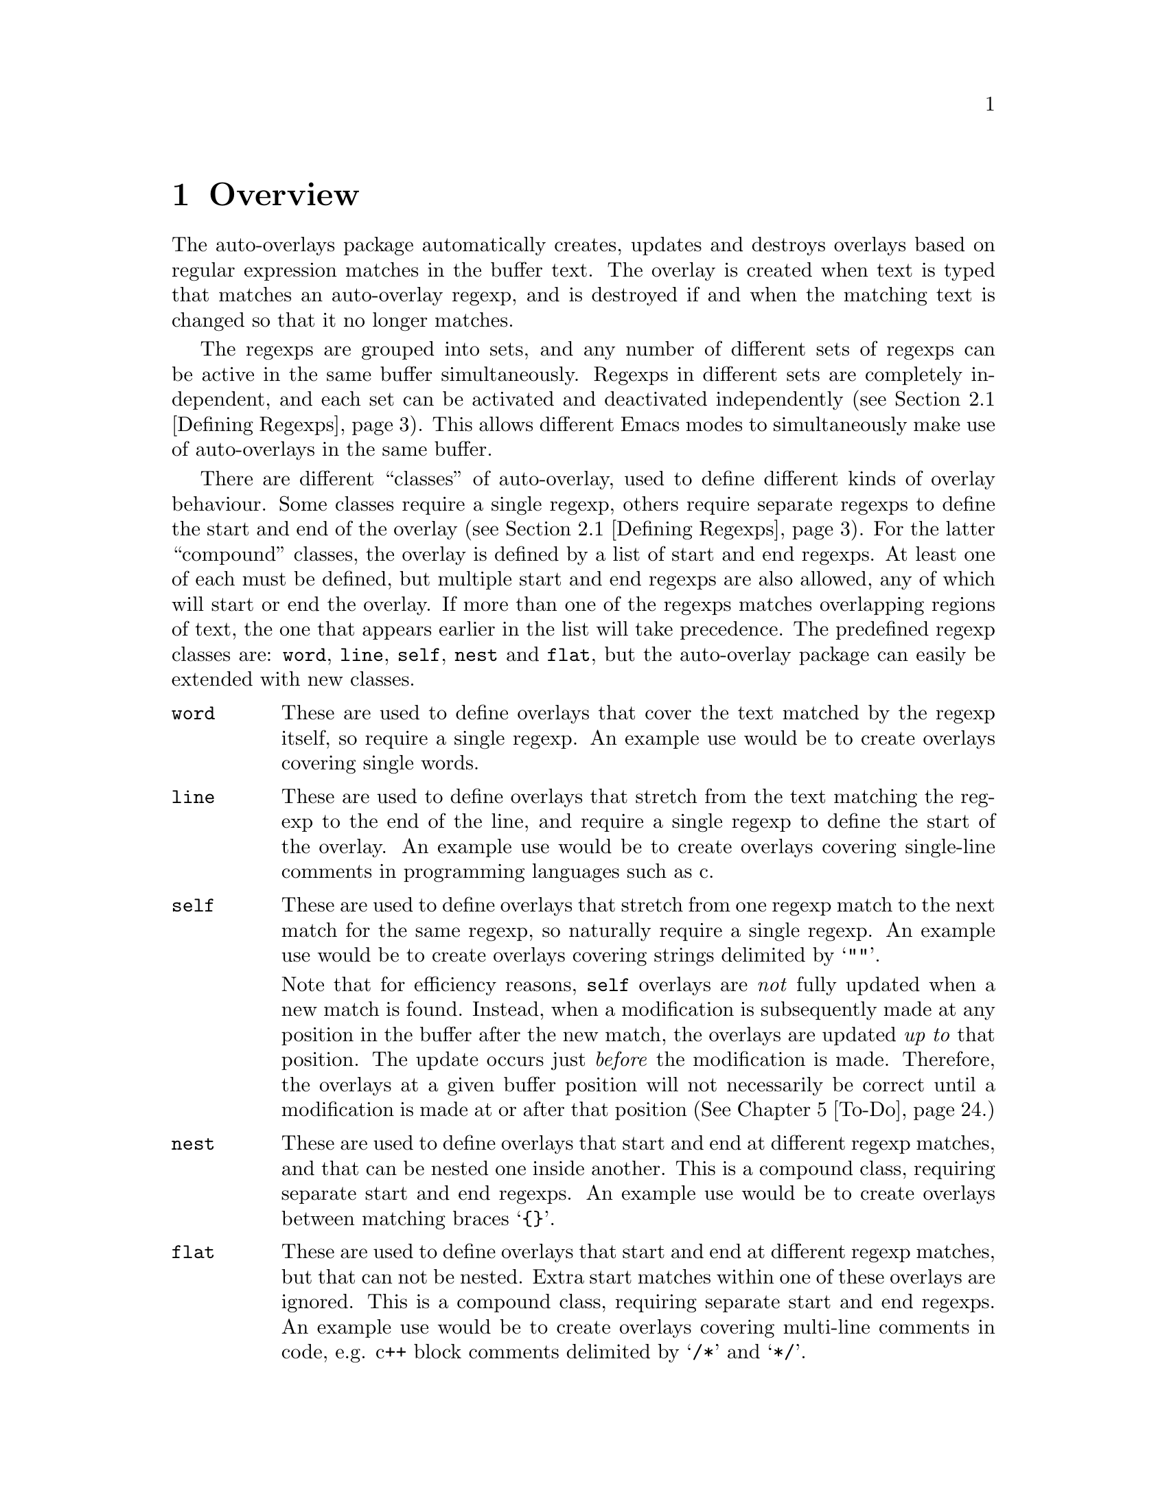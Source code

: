 

@node Overview
@chapter Overview
@cindex Overview
The auto-overlays package automatically creates, updates and destroys
overlays based on regular expression matches in the buffer text. The
overlay is created when text is typed that matches an auto-overlay
regexp, and is destroyed if and when the matching text is changed so
that it no longer matches.

@cindex regexp sets
@cindex sets of regexps
The regexps are grouped into sets, and any number of different sets of
regexps can be active in the same buffer simultaneously. Regexps in
different sets are completely independent, and each set can be activated
and deactivated independently (@pxref{Defining Regexps}). This allows
different Emacs modes to simultaneously make use of auto-overlays in the
same buffer.

@cindex overlay classes
@cindex classes of overlay
@cindex compound overlay classes
@cindex overlay classes, compound
There are different ``classes'' of auto-overlay, used to define
different kinds of overlay behaviour. Some classes require a single
regexp, others require separate regexps to define the start and end of
the overlay (@pxref{Defining Regexps}). For the latter ``compound''
classes, the overlay is defined by a list of start and end regexps. At
least one of each must be defined, but multiple start and end regexps
are also allowed, any of which will start or end the overlay. If more
than one of the regexps matches overlapping regions of text, the one
that appears earlier in the list will take precedence. The predefined
regexp classes are: @code{word}, @code{line}, @code{self}, @code{nest}
and @code{flat}, but the auto-overlay package can easily be extended
with new classes.

@table @code
@item word
@cindex word overlay class
@cindex overlay class, word
@cindex class, word
These are used to define overlays that cover the text matched by the
regexp itself, so require a single regexp. An example use would be to
create overlays covering single words.

@item line
@cindex line overlay class
@cindex overlay class, line
@cindex class, line
These are used to define overlays that stretch from the text matching
the regexp to the end of the line, and require a single regexp to define
the start of the overlay. An example use would be to create overlays
covering single-line comments in programming languages such as c.

@item self
These are used to define overlays that stretch from one regexp match to
the next match for the same regexp, so naturally require a single
regexp. An example use would be to create overlays covering strings
delimited by @samp{""}.

@cindex self overlay class
@cindex overlay class, self
@cindex class, self
Note that for efficiency reasons, @code{self} overlays are @emph{not}
fully updated when a new match is found. Instead, when a modification is
subsequently made at any position in the buffer after the new match, the
overlays are updated @emph{up to} that position. The update occurs just
@emph{before} the modification is made. Therefore, the overlays at a
given buffer position will not necessarily be correct until a
modification is made at or after that position (@xref{To-Do}.)

@item nest
@cindex nest overlay class
@cindex overlay class, nest
@cindex class, nest
These are used to define overlays that start and end at different regexp
matches, and that can be nested one inside another. This is a compound
class, requiring separate start and end regexps. An example use would be
to create overlays between matching braces @samp{@{@}}.

@item flat
@cindex flat overlay class
@cindex overlay class, flat
@cindex class, flat
These are used to define overlays that start and end at different regexp
matches, but that can not be nested. Extra start matches within one of
these overlays are ignored. This is a compound class, requiring separate
start and end regexps. An example use would be to create overlays
covering multi-line comments in code, e.g. c++ block comments delimited
by @samp{/*} and @samp{*/}.
@end table

@cindex delimeter
@cindex regexp groups
@cindex grouping in regexps
By default, the entire text matching a regexp acts as the
``delimeter''. For example, a @code{word} overlay will cover all the
text matching its regexp, and a @code{nest} overlay will start at the
end of the text matching its start regexp. Sometimes it is useful to be
able to have only part of the regexp match act as the delimeter. This
can be done by grouping that part of the regexp (@pxref{Defining
Regexps}). Overlays will then start and end at the text matching the
group, instead of the text matching the entire regexp.

Overlay properties can be defined along with the regexp, and are applied
to any overlays created by a match to that regexp. Certain properties
have implications for auto-overlay behaviour.

@table @code
@item priority
@cindex priority property
@cindex overlay property, priority
This is a standard Emacs overlay property (@pxref{Overlay
Properties,,,elisp, GNU Emacs Lisp Reference Manual}), but it is also
used to determine which regexp takes precedence when more than two or
more regexps defining a compound class overlay match overlapping
text. It is also used to determine which regexp's properties take
precedence for overlays that are defined by start and end matches.

@item exclusive
@cindex exclusive property
@cindex overlay property, exclusive
Normally, different auto-overlay regexps coexist, and act completely
independently of one-another. However, if an auto-overlay has non-nil
@code{exclusive} and @code{priority} properties, regexp matches within
the overlay are ignored if they have lower priority. An example use is
in ignoring matches within comments in code.
@end table
@cindex overlay properties



@node Auto-Overlay Functions
@chapter Auto-Overlay Functions
@cindex functions
@cindex package, loading
@cindex loading the package
@cindex require
@cindex using auto-overlays

To use auto-overlays in an Elisp package, you must load the
overlay classes that you require by including lines of the form
@lisp
(require 'auto-overlay-@var{class})
@end lisp
near the beginning of your package, where @var{class} is the class
name. The standard classes are: @code{word}, @code{line}, @code{self},
@code{nest} and @code{flat} (@pxref{Overview}), though new classes can
easily be added (@pxref{Extending the Auto-Overlays Package}).

Sometimes it is useful for a package to make use of auto-overlays if any
are defined, without necessarily requiring them. To facilitate this, the
relevant functions can be loaded separately from the rest of the
auto-overlays package with the line
@lisp
(require 'auto-overlay-common)
@end lisp
This provides all the functions related to searching for overlays and
retrieving overlay properties, @xref{Searching for Overlays}. Note that
there is no need to include this line if any auto-overlay classes are
@code{require}d.

This section describes the functions that are needed in order to make
use of auto-overlays in an Elisp package. It does @emph{not} describe
functions related to extending the auto-overlays
package. @xref{Extending the Auto-Overlays Package}.

@menu
* Defining Regexps::            
* Starting and Stopping Auto-Overlays::  
* Searching for Overlays::      
@end menu



@node Defining Regexps
@section Defining Regexps
@cindex defining regexps
@cindex regexps, defining
@cindex regexps, loading and unloading
@cindex functions, defining regexps
@cindex functions, loading and unloading regexps

An auto-overlay regexp entry is defined by a list of the form:
@lisp
(@var{class} @var{regexp} &rest @var{properties})
@end lisp
@var{class} is one of the regexp classes described in the previous
section (@pxref{Overview}). @var{regexp} is a regular expression. Any
further elements in the list are cons cells with overlay property names
(symbols) in their cars and the property values in their cdrs.

If only part of the regexp should act as the delimeter
(@pxref{Overview}), @var{regexp} should instead be a cons cell:
@lisp
(@var{regexp} . @var{group})
@end lisp
where @var{regexp} is a regexp that contains at least one group
(@pxref{Regular Expressions,,,elisp, GNU Emacs Lisp Reference Manual}),
and @var{group} is an integer identifying which group should act as the
delimeter.

If the overlay class requires additional groups to be specified, it
@var{regexp} should instead be a list:
@lisp
(@var{regexp} @var{group0} @var{group1} ...)
@end lisp
The first @var{group0} still specifies the part that acts as the
delimeter, as before. If the entire regexp should act as the delimeter,
@var{group0} must still be supplied but should be set to 0 (meaning the
entire regexp). None of the standard classes make use of any additional
groups, but extensions to the auto-overlays package that define new
classes may. @xref{Extending the Auto-Overlays Package}.


The following functions are used to load and unload regexp definitions.
@cindex defining regexps
@cindex regexps, defining
@cindex regexps, loading and unloading
@cindex functions, defining regexps
@cindex functions, loading and unloading regexps

@table @code
@item (auto-overlay-load-regexp @var{entry} @var{set-id} &optional @var{pos} @var{entry-id})
@findex auto-overlay-load-regexp
@cindex defining regexps
@cindex regexps, defining
@cindex regexps, loading
Load an auto-overlay regexp defined by @var{entry}, which should be a
list of the form described above. @var{set-id} is a symbol identifying a
set of auto-overlay regexps. The optional parameter @var{pos} determines
where in the set's regexp list the new regexp is inserted. If it is
@code{nil}, the regexp is added at the end. If it is @code{t}, the
regexp is added at the beginning. If it is an integer, the regexp is
added at that position in the list. Whilst the position in the list has
no effect on overlay behaviour, it does determine the order in which
regexps are checked, so can affect efficiency. The optional
@var{entry-id} is a symbol that can be used to identify the regexp
later.

@cindex compound regexp
@cindex defining compound regexps
@cindex regexps, defining compound
To define a compound overlay, @command{auto-overlay-load-regexp} must
first be called with @var{entry} being a list containing just the
overlay class, e.g. @code{('nest)}, and an @var{entry-id} must be
supplied. @command{auto-overlay-load-compound-regexp} can then be called
to actually load the start and end regexp definitions themselves.


@item (auto-overlay-load-compound-regexp @var{entry} @var{set-id} @var{entry-id} &optional @var{pos} @var{subentry-id})
@findex auto-overlay-load-compound-regexp
@cindex compound regexp
@cindex defining compound regexps
@cindex loading compound regexps
@cindex regexps, defining compound
@cindex regexps, loading compound
Load a start or end regexp into the list defining a compound
regexp. @command{auto-overlay-load-regexp} must first be called as
described above. @var{entry} is the regexp definition, but the first
element of the list should be one of the symbols @code{start} or
@code{end}, rather than the overlay class. @var{set-id} is a symbol
identifying the auto-overlay regexp set as before, and @var{entry-id} is
the symbol that was supplied to the @command{auto-overlay-load-regexp}
call. The optional @var{pos} determines the position of the regexp, as
for @command{auto-overlay-load-regexp}, but this time it is the position
in the list of regexps defining the compound overlay, which can be
significant for overlay behaviour since it determines which regexp takes
precedence when two match the same text. The optional @var{subentry-id}
is a symbol that can be used to identify the regexp later.


@item (auto-overlay-unload-regexp @var{set-id} &optional @var{entry-id} @var{subentry-id})
@findex auto-overlay-unload-regexp
@cindex unloading regexps
@cindex regexps, unloading
Unload one or more regexp definitions. @var{set-id}, @var{entry-id} and
@var{subentry-id} are symbols identifying the regexp to unload, and
correspond to those supplied when loading the regexp using
@command{auto-overlay-load-regexp} and
@command{auto-overlay-load-compound-regexp}. @var{subentry-id} only
needs to be supplied if unloading a start or end regexp from a compound
class, and should be @code{nil} otherwise. Note that if @var{entry-id}
is the symbol identifying a compound class regexp, and @var{subentry-id}
is @emph{not} supplied, the entire list of start and end regexps will be
unloaded. To unload an entire set of regexp definitions, simply specify
@var{set-id} but leave @var{entry-id} and @var{subentry-id} null.


@item (auto-overlay-share-regexp-set @var{set-id} @var{from-buffer} @@optional @var{to-buffer})
@findex auto-overlay-share-regexp-set
@cindex sharing regexp sets
@cindex regexp sets, sharing between buffers
@cindex buffers, sharing regexp sets between
Share the set of regexp definitions identified by the symbol
@var{set-id} in buffer @code{from-buffer} with the buffer
@var{to-buffer}, or the current buffer if @var{to-buffer} is null. The
regexp set becomes common to both buffers, and any changes made to it in
one buffer, such as loading and unloading regexp definitions or starting
and stopping the regexp set, are also reflected in the other buffer. To
unshare the regexp set, simply unload the entire set from the desired
buffer using @command{auto-overlay-unload-regexp}. The regexp set will
remain defined in all the other buffers it was shared with.
@end table



@node Starting and Stopping Auto-Overlays
@section Starting and Stopping Auto-Overlays
@cindex starting and stopping auto-overlays
@cindex regexp sets, starting and stopping
@cindex saving overlays
@cindex loading overlays
@cindex overlays, starting and stopping
@cindex overlays, saving and loading
@cindex functions, starting and stopping overlays
@cindex functions, loading and saving overlays
A set of regexps is not active until it has been ``started'', and can be
deactivated by ``stopping'' it. When a regexp set is activated, the
entire buffer is scanned for regexp matches, and the corresponding
overlays created. Similarly, when a set is deactivated, all the overlays
are deleted. Note that regexp definitions can be loaded and unloaded
whether the regexp set is active or inactive, and that deactivating a
regexp set does @emph{not} delete its regexp definitions.

Since scanning the whole buffer for regexp matches can take some time,
especially for large buffers, auto-overlay data can be saved to an
auxiliary file so that the overlays can be restored more quickly if the
same regexp set is subsequently re-activated. Of course, if the text in
the buffer is modified whilst the regexp set is disabled, or the regexp
definitions differ from those that were active when the overlay data was
saved, the saved data will be out of date. Auto-overlays automatically
checks if the text has been modified and, if it has, ignores the saved
data and re-scans the buffer. However, no check is made to ensure the
regexp definitions used in the buffer and saved data are consistent
(@pxref{To-Do}); the saved data will be used even if the definitions
have changed.

The usual time to save and restore overlay data is when a regexp set is
deactivated or activated. The auxilliary file name is then constructed
automatically from the buffer name and the set-id. However,
auto-overlays can also be saved and restored manually.


@table @code
@item (auto-overlay-start @var{set-id} @@optional @var{buffer} @var{ignore-save-file})
@findex auto-overlay-start
Activate the auto-overlay regexp set identified by the symbol
@var{set-id} in @var{buffer}, or the current buffer if the latter is
@code{nil}. If there is an file called
@file{auto-overlay-}@var{buffer-name}@file{-}@var{set-id} in the current
directory containing up-to-date overlay data, it will be used to restore
the auto-overlays (@var{buffer-name} is the name of the file visited by
the buffer, or the buffer name itself if there is none). Otherwise, the
entire buffer will be scanned for regexp matches. A non-nil
@var{ignore-save-file} will override this, causing the buffer to be
scanned even if the file exists.


@item (auto-overlay-stop @var{set-id} @@optional @var{buffer} @var{save})
@findex auto-overlay-stop
Deactivate the auto-overlay regexp set identified by the symbol
@var{set-id} in @var{buffer}, or the current buffer if the latter is
@code{nil}. All corresponding overlays will be deleted, but the regexp
definitions are preserved and can be reactivated later. If @var{save} is
non-nil, overlay data will be saved in an auxilliary file called
@file{auto-overlay-}@var{buffer-name}@file{-}@var{set-id} to speed up
subsequent reactivation of the regexp set in the same buffer
(@var{buffer-name} is the name of the file visited by the buffer, or the
buffer name itself if there is none).


@item (auto-overlay-save-overlays @var{set-id} @@optional @var{buffer} @var{file})
@findex auto-overlay-save-overlays
Save auto-overlay data for the regexp set identified by the symbol
@var{set-id} in @var{buffer}, or the current buffer if @code{nil}, to an
auxilliary file called @var{file}. If @var{file} is nil, the overlay
data are saved to a file called
@file{auto-overlay-}@var{buffer-name}@file{-}@var{set-id} in the current
directory (@var{buffer-name} is the name of the file visited by the
buffer, or the buffer name itself if there is none). Note that this is
the only name that will be recognized by @command{auto-overlay-start}.


@item (auto-overlay-load-overlays @var{set-id} @@optional @var{buffer} @var{file})
@findex auto-overlay-load-overlays
Load auto-overlay data for the regexp set identified by the symbol
@var{set-id} into @var{buffer}, or the current buffer if @code{nil},
from an auxilliary file called @var{file}. If @var{file} is nil, it
attempts to load the overlay data from a file called
@file{auto-overlay-}@var{buffer-name}@file{-}@var{set-id} in the current
directory (@var{buffer-name} is the name of the file visited by the
buffer, or the buffer name itself if there is none). Returns @code{t} is
the overlays were successfully loaded, @code{nil} otherwise.
@end table



@node Searching for Overlays
@section Searching for Overlays
@cindex searching for overlays
@cindex finding overlays
@cindex functions, searching for overlays
@cindex overlays, finding
@cindex overlay properties
Auto-overlays are just normal Emacs overlays, so any of the standard
Emacs functions can be used to search for overlays and retrieve overlay
properties. The auto-overlays package provides some additional
functions.

@table @code
@item (auto-overlays-at-point @@optional @var{point} @var{prop-test} @var{inactive})
@findex auto-overlays-at-point
Return a list of overlays overlapping @var{point}, or the point if
@var{point} is null. The list includes @emph{all} overlays, not just
auto-overlays (but see below). The list can be filtered to only return
overlays with properties matching criteria specified by
@var{prop-test}. This should be a list defining a property test, with
one of the following forms (or a list of such lists, if more than one
property test is required):
@lisp
(@var{function} @var{property})
(@var{function} @var{property} @var{value})
(@var{function} (@var{property1} @var{property2} ...) (@var{value1} @var{value2} ...))
@end lisp
where @var{function} is a function, @var{property} is an overlay
property name (a symbol), and @var{value} can be any value or lisp
expression. For each overlay, first the values corresponding to the
@var{property} names are retrieved from the overlay and any @var{value}s
that are lisp expressions are evaluated. Then @var{function} is called
with the property values followed by the other values as its
arguments. The test is satisfied if the result is non-nil, otherwise it
fails. Tests are evaluated in order, but only up to the first
failure. Only overlays that satisfy all property tests are returned.

All auto-overlays are given a non-nil @code{auto-overlay} property, so
to restrict the list to auto-overlays, @var{prop-test} should include
the following property test:
@lisp
('identity 'auto-overlay)
@end lisp
For efficiency reasons, the auto-overlays package sometimes leaves
overlays hanging around in the buffer even when they should have been
deleted. These are marked with a non-nil @code{inactive} property. By
default, @command{auto-overlays-at-point} ignores these. A non-nil
@var{inactive} will override this, causing inactive overlays to be
included in the returned list (assuming they pass all property tests).


@item (auto-overlays-in @var{start} @var{end} @@optional @var{prop-test} @var{within} @var{inactive})
@findex auto-overlays-in
Return a list of overlays overlapping the region between @var{start} and
@var{end}. The @var{prop-test} and @var{inactive} arguments have the
same behaviour as in @command{auto-overlays-at-point}, above. If
@var{within} is non-nil, only overlays that are entirely within the
region from @var{start} to @var{end} will be returned, not overlays that
extend outside that region.


@item (auto-overlay-highest-priority-at-point @@optional @var{point} @var{prop-test})
@findex auto-overlay-highest-priority-at-point
@cindex overlays, priority
@cindex highest priority overlay
Return the highest priority overlay at @var{point} (or the point, of
@var{point} is null). The @var{prop-test} argument has the same
behaviour as in @command{auto-overlays-at-point}, above. An overlay's
priority is determined by the value of its @code{priority} property
(@pxref{Overlay Properties,,,elisp, GNU Emacs Lisp Reference
Manual}). If two overlays have the same priority, the innermost one
takes precedence (i.e. the one that begins later in the buffer, or if
they begin at the same point the one that ends earlier; if two overlays
have the same priority and extend over the same region, there is no way
to predict which will be returned).

@item (auto-overlay-local-binding @var{symbol} @@optional @var{point})
@findex auto-overlay-local-binding
@cindex overlays, local-binding
@cindex overlay-local binding
@cindex local-binding
Return the ``overlay-local'' binding of @var{symbol} at @var{point} (or
the point if @var{point} is null), or the current local binding if there
is no overlay binding. An ``overlay-local'' binding for @var{symbol} is
the value of the overlay property called @var{symbol}. If more than one
overlay at @var{point} has a non-nil @var{symbol} property, the value
from the highest priority overlay is returned (see
@command{auto-overlay-highest-priority-at-point}, above, for an
explanation of ``highest priority'').
@end table




@node Worked Example
@chapter Worked Example
@cindex worked example
@cindex example
@cindex LaTeX
The interaction of all the different regexp definitions, overlay
properties and auto-overlay classes provided by the auto-overlay package
can be a little confusing. This section will go through an example of
how the auto-overlay regexps could be defined to create overlays for a
subset of La@TeX{}, which is complex enough to demonstrate most of the
features.

La@TeX{} is a markup language, so a La@TeX{} document combines markup
commands with normal text. Commands start with @samp{\}, and end at the
first non-word-constituent character. We want to highlight all La@TeX{}
commands in blue. Two commands that will particularly interest us are
@samp{\begin} and @samp{\end}, which begin and end a La@TeX{}
environment. The environment name is enclosed in braces:
@samp{\begin@{@var{environment-name}@}}, and we want it to be
highlighted in pink. La@TeX{} provides many environments, used to create
lists, tables, titles, etc. We will take the example of an
@samp{equation} environment, used to typeset mathematical
equations. Thus equations are enclosed by @samp{\begin@{equation@}} and
@samp{\end@{equation@}}, and we would like to highlight these equations
in yellow. Another example we will use is the @samp{$} delimiter. Pairs
of @samp{$}s delimit mathematical expressions that appear in the middle
of a paragraph of normal text (whereas @samp{equation} environments
appear on their own, slightly separated from surrounding text). Again,
we want to highlight these mathematical expressions, this time in
green. The final piece of La@TeX{} markup we will need to consider is
the @samp{%} character, which creates a comment that lasts till the end
of the line (i.e. text after the @samp{%} is ignored by the La@TeX{}
processor up to the end of the line).


@cindex word overlay class example
@cindex example, word class
@cindex overlay class, word example
@cindex class, word example
La@TeX{} commands are a good example of when to use @code{word} regular
expressions (@pxref{Overview}). The appropriate regexp definition is
loaded by

@lisp
(auto-o-load-regexp
 '(word "\\\\[[:alpha:]]*?\\([^[:alpha:]]\\|$\\)"
        (face . (background-color . "blue")))
 'latex)
@end lisp

@noindent
We have called the regexp set @code{latex}. The @code{face} property is
a standard Emacs overlay property that sets font properties within the
overlay. @xref{Overlay Properties,,,elisp, GNU Emacs Lisp Reference
Manual}. @code{"\\\\"} is the string defining the regexp that matches a
@emph{single} @samp{\}. (Note that the @samp{\} character has a special
meaning in regular expressions, so to include a literal one it must be
escaped: @samp{\\}. However, @samp{\} also has a special meaning in lisp
strings, so both @samp{\} characters must be escaped there too, giving
@code{\\\\}.) @code{[[:alpha:]]*?} matches a sequence of zero or more
letter characters. The @code{?} ensures that it matches the
@emph{shortest} sequence of letters consistent with matching the regexp,
since we want the region to end at the first non-letter character,
matched by @code{[^[:alpha:]]}. The @code{\|} defines an alternative, to
allow the La@TeX{} command to be terminated either by a non-letter
character or by the end of the line (@code{$}). @xref{Regular
Expressions,,,elisp, GNU Emacs Lisp Reference Manual}, for more details
on Emacs regular expressions.

However, there's a small problem. We only want the blue background to
cover the characters making up a La@TeX{} command. But as we've defined
things so far, it will cover all the text matched by the regexp, which
includes the leading @samp{\} and the trailing non-letter character. To
rectify this, we need to group the part of the regexp that matches the
command (i.e. by surround it with @samp{\(} and @samp{\)}), and put the
regexp inside a cons cell containing the regexp in its @code{car} and a
number indicating which subgroup to use in its @code{cdr}:

@lisp
(auto-overlay-load-regexp
 '(word ("\\\\[[:alpha:]]*?\\([^[:alpha:]]\\|$\\)" . 1)
        (face . (background-color . "blue")))
 'latex)
@end lisp


@cindex self overlay class example
@cindex overlay class, self example
@cindex example, self class
@cindex class, self example
The @samp{$} delimiter is an obvious example of when to use a
@code{self} regexp (@pxref{Overview}). We can update our example to
include this (note that @samp{$} also has a special meaning in regular
expressions, so it must be escaped with @samp{\} which itself must be
escaped in lisp strings):

@lisp
(auto-overlay-load-regexp
 '(word ("\\\\[[:alpha:]]*?\\([^[:alpha:]]\\|$\\)" . 1)
        (face . (background-color . "blue")))
 'latex)

(auto-overlay-load-regexp
 '(self "\\$" (face . (background-color . "green")))
 'latex)
@end lisp

@noindent
This won't quite work though. La@TeX{} maths commands also start with a
@samp{\} character, which will match the @code{word} regexp. For the
sake of example we want the entire equation highlighted in green,
without highlighting any La@TeX{} maths commands it contains in
blue. Since the @code{word} overlay will be within the @code{self}
overlay, the blue highlighting will take precedence. We can change this
by giving the @code{self} overlay a higher priority (any priority is
higher than a non-existent one; we use 3 here for later
convenience). For efficiency reasons, it's a good idea to put higher
priority regexp definitions before lower priority ones, so we get:

@lisp
(auto-overlay-load-regexp
 '(self "\\$" (priority . 3) (face . (background-color . "green")))
 'latex)

(auto-overlay-load-regexp
 '(word ("\\\\[[:alpha:]]*?\\([^[:alpha:]]\\|$\\)" . 1)
        (face . (background-color . "blue")))
 'latex)
@end lisp


@cindex nest overlay class example
@cindex overlay class, nest example
@cindex example, nest class
@cindex class, nest example
The @samp{\begin@{equation@}} and @samp{\end@{equation@}} commands also
enclose maths regions, which we would like to highlight in yellow. Since
the opening and closing delimiters are different in this case, we must
use @code{nest} overlays (@pxref{Overview}). Our example now looks like:

@lisp
(auto-overlay-load-regexp
 '(self "\\$" (priority . 3) (face . (background-color . "green")))
 'latex)

(auto-overlay-load-regexp '(nest) 'latex 'equation)
(auto-overlay-load-compound-regexp
 '(start "\\begin@{equation@}"  (priority . 1)
         (face . (background-color . "yellow")))
 'latex 'equation)
(auto-overlay-load-compound-regexp
 '(end "\\end@{equation@}" (priority . 1)
       (face . (background-color . "yellow")))
 'latex 'equation)

(auto-overlay-load-regexp
 '(word ("\\\\[[:alpha:]]*?\\([^[:alpha:]]\\|$\\)" . 1)
        (face . (background-color . "blue")))
 'latex)
@end lisp

@noindent
Notice how we've used @code{start} and @code{end} regexps to define the
compound regexp. Once again, we have had to escape the @samp{\}
characters, and increase the priority of the new regexp definition to
avoid any La@TeX{} commands within the maths region being highlighted in
blue.


@cindex line overlay class example
@cindex overlay class, line example
@cindex example, line class
@cindex class, line example
La@TeX{} comments start with @samp{%} and last till the end of the line:
a perfect demonstration of a @code{line} regexp. Here's a first attempt:

@lisp
(auto-overlay-load-regexp
 '(self "\\$" (priority . 3) (face . (background-color . "green")))
 'latex)

(auto-overlay-load-regexp '(nest) 'latex 'equation)
(auto-overlay-load-compound-regexp
 '(start "\\begin@{equation@}"  (priority . 1)
         (face . (background-color . "yellow")))
 'latex 'equation)
(auto-overlay-load-compound-regexp
 '(end "\\end@{equation@}" (priority . 1)
       (face . (background-color . "yellow")))
 'latex 'equation)

(auto-overlay-load-regexp
 '(word ("\\\\[[:alpha:]]*?\\([^[:alpha:]]\\|$\\)" . 1)
        (face . (background-color . "blue")))
 'latex)

(auto-overlay-load-regexp
 `(line "%" (priority . 4) (exclusive . t)
        (face . (background-color
                 . ,(face-attribute 'default :background)))
 'latex)
@end lisp
@noindent
We use the standard Emacs @command{face-attribute} function to retrieve
the default background colour, which is evaluated before the regexp
definition is loaded. (This will of course go wrong if the default
background colour is subsequently changed, but it's sufficient for this
example). Let's think about this a bit. We probably don't want anything
within a comment to be highlighted at all, even if it matches one of the
other regexps. In fact, creating overlays for @samp{\begin} and
@samp{\end} commands which are within a comment could cause havoc! If
they don't occur in pairs within the commented region, they will
erroneously pair up with ones outside the comment. We need comments to
take precedence over everything else, and we need them to block other
regexp matches:

@lisp
(auto-overlay-load-regexp
 `(line "%" (priority . 4) (exclusive . t)
        (face . (background-color
                 . ,(face-attribute 'default :background)))
 'latex)

(auto-overlay-load-regexp
 '(self "\\$" (priority . 3) (face . (background-color . "green")))
 'latex)

(auto-overlay-load-regexp '(nest) 'latex 'equation)
(auto-overlay-load-compound-regexp
 '(start "\\begin@{equation@}"  (priority . 1)
         (face . (background-color . "yellow")))
 'latex 'equation)
(auto-overlay-load-compound-regexp
 '(end "\\end@{equation@}" (priority . 1)
       (face . (background-color . "yellow")))
 'latex 'equation)

(auto-overlay-load-regexp
 '(word ("\\\\[[:alpha:]]*?\\([^[:alpha:]]\\|$\\)" . 1)
        (face . (background-color . "blue")))
 'latex)
@end lisp


@cindex nest overlay class example
@cindex overlay class, nest example
@cindex example, nest class
@cindex class, nest example
We're well on our way to creating a useful setup, at least for the
La@TeX{} commands we're considering in this example. There is one last
type of overlay to create, but it is the most complicated. We want
environment names to be highlighted in pink, i.e. the region between
@samp{\begin@{} and @samp{@}}. A first attempt at this might result in:

@lisp
(auto-overlay-load-regexp
 `(line "%" (priority . 4) (exclusive . t)
        (face . (background-color
                 . ,(face-attribute 'default :background)))
 'latex)

(auto-overlay-load-regexp
 '(self "\\$" (priority . 3) (face . (background-color . "green")))
 'latex)

(auto-overlay-load-regexp '(nest) 'latex 'environment)
(auto-overlay-load-compound-regexp
 '(start "\\begin@{" (priority . 2)
         (face . (background-color . "pink")))
 'latex 'environment)
(auto-overlay-load-compound-regexp
 '(end "@}" (priority . 2)
       (face . (background-color . "pink")))
 'latex 'environment)

(auto-overlay-load-regexp '(nest) 'latex 'equation)
(auto-overlay-load-compound-regexp
 '(start "\\begin@{equation@}"  (priority . 1)
         (face . (background-color . "yellow")))
 'latex 'equation)
(auto-overlay-load-compound-regexp
 '(end "\\end@{equation@}" (priority . 1)
       (face . (background-color . "yellow")))
 'latex 'equation)

(auto-overlay-load-regexp
 '(word ("\\\\[[:alpha:]]*?\\([^[:alpha:]]\\|$\\)" . 1)
        (face . (background-color . "blue")))
 'latex)
@end lisp

@noindent
However, we'll hit a problem with this. The @samp{@}} character also
closes the @samp{\end@{} command. Since we haven't told auto-overlays
about @samp{\end@{}, every @samp{@}} that should close an @samp{\end@{}
command will instead be interpreted as the end of a @samp{\start@{}
command, probably resulting in lots of unmatched @samp{@}} characters,
creating pink splodges everywhere! Clearly, since we also want
environment names between @samp{\end@{} and @samp{@}} to be pink, we
need something more along the lines of:

@lisp
(auto-overlay-load-regexp
 `(line "%" (priority . 4) (exclusive . t)
        (face . (background-color
                 . ,(face-attribute 'default :background)))
 'latex)

(auto-overlay-load-regexp
 '(self "\\$" (priority . 3) (face . (background-color . "green")))
 'latex)

(auto-overlay-load-regexp '(nest) 'latex 'environment)
(auto-overlay-load-compound-regexp
 '(start "\\begin@{" (priority . 2)
         (face . (background-color . "pink")))
 'latex 'environment)
(auto-overlay-load-compound-regexp
 '(start "\\end@{" (priority . 2)
       (face . (background-color . "pink")))
 'latex 'environment)
(auto-overlay-load-compound-regexp
 '(end "@}" (priority . 2)
       (face . (background-color . "pink")))
 'latex 'environment)

(auto-overlay-load-regexp '(nest) 'latex 'equation)
(auto-overlay-load-compound-regexp
 '(start "\\begin@{equation@}"  (priority . 1)
         (face . (background-color . "yellow")))
 'latex 'equation)
(auto-overlay-load-compound-regexp
 '(end "\\end@{equation@}" (priority . 1)
       (face . (background-color . "yellow")))
 'latex 'equation)

(auto-overlay-load-regexp
 '(word ("\\\\[[:alpha:]]*?\\([^[:alpha:]]\\|$\\)" . 1)
        (face . (background-color . "blue")))
 'latex)
@end lisp

@noindent
We still haven't solved the problem though. The @samp{@}} character
doesn't only close @samp{\begin@{} and @samp{\end@{} commands in
La@TeX{}. @emph{All} arguments to La@TeX{} commands are surrounded by
@samp{@{} and @samp{@}}. We could add all the commands that take
arguments, but we don't really want to bother about any other commands
(at least in this example). All we want to do is prevent predictive mode
incorrectly pairing the @samp{@}} characters used for other
commands. Instead, we can just add @samp{@{} to the list:

@lisp
(auto-overlay-load-regexp
 `(line "%" (priority . 4) (exclusive . t)
        (face . (background-color
                 . ,(face-attribute 'default :background)))
 'latex)

(auto-overlay-load-regexp
 '(self "\\$" (priority . 3) (face . (background-color . "green")))
 'latex)

(auto-overlay-load-regexp '(nest) 'latex 'environment)
(auto-overlay-load-compound-regexp
 '(start "@{" (priority . 2))
 'latex 'environment)
(auto-overlay-load-compound-regexp
 '(start "\\begin@{" (priority . 2)
         (face . (background-color . "pink")))
 'latex 'environment)
(auto-overlay-load-compound-regexp
 '(start "\\end@{" (priority . 2)
       (face . (background-color . "pink")))
 'latex 'environment)
(auto-overlay-load-compound-regexp
 '(end "@}" (priority . 2))
 'latex 'environment)

(auto-overlay-load-regexp '(nest) 'latex 'equation)
(auto-overlay-load-compound-regexp
 '(start "\\begin@{equation@}"  (priority . 1)
         (face . (background-color . "yellow")))
 'latex 'equation)
(auto-overlay-load-compound-regexp
 '(end "\\end@{equation@}" (priority . 1)
       (face . (background-color . "yellow")))
 'latex 'equation)

(auto-overlay-load-regexp
 '(word ("\\\\[[:alpha:]]*?\\([^[:alpha:]]\\|$\\)" . 1)
        (face . (background-color . "blue")))
 'latex)
@end lisp

@noindent
Notice how the @code{@{} and @code{@}} regexps do not define a
background colour (or indeed any other properties), so that any overlays
they create will have no effect other than making sure all @samp{@{} and
@samp{@}} characters are correctly paired.

We've made one mistake though: by putting the @code{@{} regexp at the
beginning of the compound regexp list, it will take priority over any
other regexp in the list that could match the same text. And since
@code{@{} will match whenever @code{\begin@{} or @code{\end@{} matches,
environments will never be highlighted! The @code{@{} regexp must come
@emph{after} the @code{\begin@{} and @code{\end@{} regexps, to ensure it
is only used if neither of them match (it doesn't matter whether it
appears before or after the @code{@{} regexp, since the latter will
never match the same text and neither set dictionaries). We can fix this
either by passing a @var{pos} argument to
@command{auto-overlay-load-compound-regexp} (@pxref{Defining Regexps}),
or more simply, since regexps are entered at the end of the compound
regep list by default, by moving the line defining the @code{@{} regexp
after the @code{\start@{} and @code{\end@{} regexps:

@lisp
(auto-overlay-load-regexp
 `(line "%" (priority . 4) (exclusive . t)
        (face . (background-color
                 . ,(face-attribute 'default :background)))
 'latex)

(auto-overlay-load-regexp
 '(self "\\$" (priority . 3) (face . (background-color . "green")))
 'latex)

(auto-overlay-load-regexp '(nest) 'latex 'environment)
(auto-overlay-load-compound-regexp
 '(start "\\begin@{" (priority . 2)
         (face . (background-color . "pink")))
 'latex 'environment)
(auto-overlay-load-compound-regexp
 '(start "\\end@{" (priority . 2)
       (face . (background-color . "pink")))
 'latex 'environment)
(auto-overlay-load-compound-regexp
 '(start "@{" (priority . 2))
 'latex 'environment)
(auto-overlay-load-compound-regexp
 '(end "@}" (priority . 2))
 'latex 'environment)

(auto-overlay-load-regexp '(nest) 'latex 'equation)
(auto-overlay-load-compound-regexp
 '(start "\\begin@{equation@}"  (priority . 1)
         (face . (background-color . "yellow")))
 'latex 'equation)
(auto-overlay-load-compound-regexp
 '(end "\\end@{equation@}" (priority . 1)
       (face . (background-color . "yellow")))
 'latex 'equation)

(auto-overlay-load-regexp
 '(word ("\\\\[[:alpha:]]*?\\([^[:alpha:]]\\|$\\)" . 1)
        (face . (background-color . "blue")))
 'latex)
@end lisp

There is one last issue. A literal @samp{@{} or @samp{@}} character can
be included in a La@TeX{} document by escaping it with @samp{\}:
@samp{\@{} and @samp{\@}}. In this situation, the characters do not
match anything and should not be treated as delimiters. We can modify
the @code{@{} and @code{@}} regexps to exclude these cases:

@lisp
(auto-overlay-load-regexp
 `(line "%" (priority . 4) (exclusive . t)
        (face . (background-color
                 . ,(face-attribute 'default :background)))
 'latex)

(auto-overlay-load-regexp
 '(self "\\$" (priority . 3) (face . (background-color . "green")))
 'latex)

(auto-overlay-load-regexp '(nest) 'latex 'environment)
(auto-overlay-load-compound-regexp
 '(start "\\begin@{" (priority . 2)
         (face . (background-color . "pink")))
 'latex 'environment)
(auto-overlay-load-compound-regexp
 '(start "\\end@{" (priority . 2)
       (face . (background-color . "pink")))
 'latex 'environment)
(auto-overlay-load-compound-regexp
 '(start "\\([^\\]\\|^\\)@{" (priority . 2))
 'latex 'environment)
(auto-overlay-load-compound-regexp
 '(end "\\([^\\]\\|^\\)@}" (priority . 2))
 'latex 'environment)

(auto-overlay-load-regexp '(nest) 'latex 'equation)
(auto-overlay-load-compound-regexp
 '(start "\\begin@{equation@}"  (priority . 1)
         (face . (background-color . "yellow")))
 'latex 'equation)
(auto-overlay-load-compound-regexp
 '(end "\\end@{equation@}" (priority . 1)
       (face . (background-color . "yellow")))
 'latex 'equation)

(auto-overlay-load-regexp
 '(word ("\\\\[[:alpha:]]*?\\([^[:alpha:]]\\|$\\)" . 1)
        (face . (background-color . "blue")))
 'latex)
@end lisp

@noindent
The new, complicated-looking regexps will only match @samp{@{} and
@samp{@}} characters if they are @emph{not} preceded by a @samp{\}
character (@pxref{Regular Expressions,,,elisp,GNU Emacs Lisp Reference
Manual}). Note that the character alternative @code{[^\]\|^} can match
any character that isn't a @samp{\} @emph{or} the start of a line. This
is required because macthes to auto-overlay regexps are not allowed to
span more than one line. If @samp{@{} or @samp{@}} appear at the
beginning of a line, there will be no character in front (the newline
character doesn't count, since it isn't on the same line), so the
@code{[^\]} will not match.

However, when it does match, the @code{@}} regexp will now match an
additional character before the @code{@}}, causing the overlay to end
one character early. (The @code{@{} regexp will also match one
additional character before the @code{@{}, but since the beginning of
the overlay starts from the @emph{end} of the @code{start} delimiter,
this poses no problem.) We need to group the part of the regexp that
should define the delimiter, i.e. the @code{@}}, by surrounding it with
@code{\(} and @code{\)}, and put the regexp in the @code{car} of a cons
cell whose @code{cdr} specifies the new subgroup (i.e. the 2nd subgroup,
since the regexp already included a group for other reasons). Our final
version looks like this:

@lisp
(auto-overlay-load-regexp
 `(line "%" (priority . 4) (exclusive . t)
        (face . (background-color
                 . ,(face-attribute 'default :background)))
 'latex)

(auto-overlay-load-regexp
 '(self "\\$" (priority . 3) (face . (background-color . "green")))
 'latex)

(auto-overlay-load-regexp '(nest) 'latex 'environment)
(auto-overlay-load-compound-regexp
 '(start "\\begin@{" (priority . 2)
         (face . (background-color . "pink")))
 'latex 'environment)
(auto-overlay-load-compound-regexp
 '(start "\\end@{" (priority . 2)
       (face . (background-color . "pink")))
 'latex 'environment)
(auto-overlay-load-compound-regexp
 '(start "\\([^\\]\\|^\\)@{" (priority . 2))
 'latex 'environment)
(auto-overlay-load-compound-regexp
 '(end ("\\([^\\]\\|^\\)\\(@}\\)" . 2) (priority . 2))
 'latex 'environment)

(auto-overlay-load-regexp '(nest) 'latex 'equation)
(auto-overlay-load-compound-regexp
 '(start "\\begin@{equation@}"  (priority . 1)
         (face . (background-color . "yellow")))
 'latex 'equation)
(auto-overlay-load-compound-regexp
 '(end "\\end@{equation@}" (priority . 1)
       (face . (background-color . "yellow")))
 'latex 'equation)

(auto-overlay-load-regexp
 '(word ("\\\\[[:alpha:]]*?\\([^[:alpha:]]\\|$\\)" . 1)
        (face . (background-color . "blue")))
 'latex)
@end lisp


With these regexp definitions, La@TeX{} commands will automatically be
highlighted in blue, equation environments in yellow, inline maths
commands in green, and environment names in pink. La@TeX{} markup within
comments will be ignored. And @samp{@{} and @samp{@}} characters from
other commands will be correctly taken into account. All this is done in
``real-time''; it doesn't wait until Emacs is idle to update the
overlays. Not bad for a bundle of regexps!

Of course, this could all be done more easily using Emacs' built-in
syntax highlighting features, but the highlighting was only an example
to show the location of the overlays. The main point is that the
overlays are automatically created and kept up to date, and can be given
any properties you like and used for whatever purpose is required by
your Elisp package.




@node Extending the Auto-Overlays Package
@chapter Extending the Auto-Overlays Package
@cindex extending the auto-overlays package
@cindex adding new overlay classes
@cindex package, extending
@cindex classes, adding new
The auto-overlay package can easily be extended by adding new overlay
classes@footnote{Or rather, it is easy to integrate new overlay classes
into the package. Whether writing a new overlay class is easy or not
depends on what you're trying to do, and how good your coding skills are
;-)}. The next sections document the functions and interfaces provided
by the auto-overlays package for this purpose.

Often, a new class is a minor modification of one of the standard
classes. For example, it may work exactly like one of the standard
classes, but in addition call some function whenever an overlay is
created or destroyed. In this case, it is far better to build the new
class on top of the existing class, using functions from the
class-specific Elisp files, rather than starting from
scratch. @xref{Standard Parse and Suicide Functions}.


@menu
* Auto-Overlays in Depth::      
* Integrating New Overlay Classes::  
* Functions for Writing New Overlay Classes::  
* Auto-Overlay Hooks::          
* Auto-Overlay Modification Pseudo-Hooks::  
@end menu

@node Auto-Overlays in Depth
@section Auto-Overlays in Depth
@cindex auto-overlays in depth
@cindex package, in depth
In order to write new classes, a deeper understanding is required of how
the auto-overlay package works. In fact, two kinds of overlays are
automatically created, updated and destroyed when auto-overlays are
active: the auto-overlays themselves, and ``match'' overlays, used to
mark text that matches an auto-overlay regexp.

For overlay classes that only require one regexp to fully define an
overlay (the @code{word} and @code{line} classes are the only standard
class like this@footnote{Although the @code{self} class only requires
one regexp definition, the auto-overlays themselves require two matches
to that regexp to set the start and end of the overlay.}), the
auto-overlays are always matched with the corresponding match
overlay. For classes that require two regexp matches to define the start
and end of an overlay (all other standard classes), each edge of an
auto-overlay can be matched with the match overlay that defines where
the edge is located. There will always be at least one matched edge,
since an auto-overlay is only created when a regexp match is found, but
it is possible for the second edge to not yet be matched (for many
classes, the unmatched edge will be located at the beginning or end of
the buffer).

If a match overlay is matched with the start of an auto-overlay, the
match overlay is stored in the auto-overlay's @code{start} property. The
match overlay is also stored in the @code{start} property for
auto-overlays that only require a single match. If a match overlay is
matched with the end of an auto-overlay, the match overlay is stored in
the auto-overlay's @code{end} property. Conversely, the auto-overlay is
always stored in the match overlay's @code{parent} property@footnote{The
terminology is admittedly very poor, and is a relic of a previous
incarnation of the auto-overlays package, when it made more sense.}.

Whenever a buffer is modified, the lines containing the modifications
are searched for new regexp matches. If one is found, a new match
overlay is created covering the matching text, and then passed as an
argument to the appropriate ``parse'' function@footnote{More bad
terminology.} for its class. This deals with creating or updating the
appropriate auto-overlays. If the text within a match overlay is
modified, the match overlay checks whether the text it covers still
matches the regexp. If it no longer matches, the match overlay is passed
as an argument to the appropriate ``suicide'' function for its class,
which deals with updating or deleting its parent auto-overlay (and
possible other auto-overlays too).

To summarise, the core of the auto-overlays package deals with searching
for regexp matches, and creating or deleting the corresponding match
overlays. It then hands over the task of creating, updating or deleting
the auto-overlays themselves to class-specific functions, which
implement the correct behaviour for that class.



@node Integrating New Overlay Classes
@section Integrating New Overlay Classes
@cindex integrating new overlay classes
@cindex overlay classes, integrating new
@cindex classes, integrating new
@cindex extending, integrating new overlay classes
To add a new overlay class, all that is required is to write new
``parse'' and ``suicide'' functions, and inform the auto-overlays
package of their existence. A ``match'' function can also optionally be
defined. It is called whenever a match overlay in the class becomes
matched with the edge of an auto-overlay (@pxref{Functions for Modifying
Overlays}). The parse, suicide and match functions are conventionally
called @code{auto-o-parse-}@var{class}@code{-match},
@code{auto-o-}@var{class}@code{-suicide} and
@code{auto-o-match-}@var{class}, where @var{class} is the name of the
class, though the convention is not enforced in any way.

@table @asis
@item parse function
@cindex parse function
@cindex overlay classes, parse function
@cindex functions, parse function
@cindex integrating new classes, parse function
@findex auto-o-parse-@{class@}-match
A parse function is passed a single argument containing a match
overlay. It should return a list containing any new auto-overlays it
creates, or @code{nil} if none were created.
@lisp
@var{o-list} = (auto-o-parse-@var{class}-match @var{o-match})
@end lisp
Note that the parse function itself is responsible for calling the
@command{auto-o-update-exclusive} function if a new exclusive overlay is
created. @xref{Functions for Modifying Overlays}.

@item suicide function
@cindex suicide function
@cindex overlay classes, suicide function
@cindex functions, suicide function
@cindex integrating new classes, suicide function
@findex auto-o-@{class@}-suicide
A suicide function is passed a single argument containing a match
overlay. Its return value is ignored.
@lisp
(auto-o-@var{class}-suicide @var{o-match})
@end lisp
The text covered by the match overlay should be considered to no longer
match its regexp, although in certain cases matches are ignored for
other reasons and this may not really be the case (for example if a new,
higher-priority, exclusive overlay overlaps the match,
@pxref{Overview}).

@item match function
@cindex match function
@cindex overlay classes, match function
@cindex functions, match function
@cindex integrating new classes, match function
@findex auto-o-match-@{class@}
A match function is passed a single argument containing a match overlay
that has just been matched with an edge of an auto-overlay
(@pxref{Functions for Modifying Overlays}). Its return value is ignored.
@lisp
(auto-o-match-@var{class} @var{o-match})
@end lisp
The auto-overlay it is matched with is stored in the match overlay's
@code{parent} property.
@end table

To integrate the new class into the auto-overlays package, the parse and
suicide functions must be added to the property list of the symbol used
to refer to the new class, denoted here by @var{class}:
@lisp
(put '@var{class} 'auto-overlay-parse-function
     'auto-o-parse-@var{class}-match)
(put @var{class} 'auto-overlay-suicide-function
     'auto-o-@var{class}-suicide)
@end lisp
If the optional match function is defined, it should similarly be added
to the symbol's property list:
@lisp
(put '@var{class} 'auto-overlay-match-function
     'auto-o-match-@var{class})
@end lisp



@node Functions for Writing New Overlay Classes
@section Functions for Writing New Overlay Classes
@cindex functions, writing new overlay classes
@cindex overlay classes, functions for writing new
@cindex extending, functions
Some functions are provided by the auto-overlays package for use in new
parse and suicide functions. The functions that modify overlays carry
out tasks that require interaction with the core of the auto-overlays
package, and provide the only reliable way of carrying out those
tasks. The other functions are used to query various things about
auto-overlays and match overlays. Again, they are the only reliable
interface for this, since the internal implementation may change between
releases of the auto-overlays package.

@menu
* Standard Parse and Suicide Functions::  
* Functions for Modifying Overlays::  
* Functions for Querying Overlays::  
@end menu


@node Standard Parse and Suicide Functions
@subsection Standard Parse and Suicide Functions
@cindex standard parse and suicide functions
@cindex overlay classes, standard parse functions
@cindex overlay classes, standard suicide functions
@cindex class, standard parse functions
@cindex class, standard suicide functions
@cindex extending, standard parse functions
@cindex extending, standard suicide functions
All the standard overlay classes define their own parse and suicide
functions (none of them require a match function), which can be used to
create new ``derived'' classes based on the standard ones. This is the
easiest and most common way to create a new class. For example, the new
class may behave exactly like one of the standard classes, but perform
some additional processing whenever an overlay is created, destroyed, or
matched. The parse and suicide functions for the new class should
perform whatever additional processing is required, and call the
standard class functions to deal with creating and destroying the
overlay.

All the standard parse and suicide functions following the naming
convention (@pxref{Integrating New Overlay Classes}), where @var{class}
is the name of the overlay class (one of @code{word}, @code{line},
@code{self}, @code{nest} or @code{flat}, @pxref{Overview}):

@table @code
@item (auto-o-parse-@var{class}-match @var{o-match})
@findex auto-o-parse-@{class@}-match
Parse a new match overlay @var{o-match} whose class is @var{class}. This
will create or update auto-overlays, as appropriate for the class.

@item (auto-o-@var{class}-suicide @var{o-match})
@findex auto-o-@{class@}-suicide
Delete or update auto-overlays as appropriate for overlay class
@var{class}, due to the match overlay @var{o-match} no longer matching.
@end table



@node Functions for Modifying Overlays
@subsection Functions for Modifying Overlays
@cindex functions, modifying overlays
@cindex overlays, functions for modifying
@cindex extending, functions for modifying overlays
These functions modify auto-overlays and match overlays as necessary to
perform a particular update. They should probably @emph{always} be used
to carry out their corresponding tasks, since these tasks require
interaction with the core of the auto-overlays package.

@table @code
@item (auto-o-update-exclusive @var{set-id} @var{beg} @var{end} @var{old-priority} @var{new-priority})
@findex auto-o-update-exclusive
@cindex overlay property, exclusive
@cindex exclusive property
@cindex extending, updating exclusive
@cindex updating exclusive regions
Update the region between @var{beg} and @var{end} in the current buffer
as necessary due to the priority of an exclusive overlay overlapping the
region changing from @var{old-priority} to @var{new-priority}. If the
exclusive overlay did not previously overlap the region,
@var{old-priority} should be null. If it no longer overlaps the region,
@var{new-priority} should be null. (If both are null, nothing will
happen!) The return value is meaningless.


@item (auto-o-match-overlay @var{overlay} @var{start} @@optional @var{end} @var{no-props} @var{no-parse} @var{protect-match})
@findex auto-o-match-overlays
@cindex overlays, matching
@cindex matching overlays
@cindex extending, matching overlays
Match or unmatch the start and end of the auto-overlay @var{overlay},
update all appropriate properties (such as @code{parent}, @code{start}
and @code{end} properties, and any properties specified in regexp
definitions), and update other auto-overlays in the region covered by
@var{overlay} if required because the @code{exclusive} or
@code{priority} properties of @var{overlay} have changed.

If @var{start} or @var{end} are match overlays, match the corresponding
edge of @var{overlay}. The edge is moved to the location defined by the
match overlay, and the @code{parent} property of the match overlay and
the @code{start} and @code{end} properties of @var{overlay} are updated
accordingly. @var{start} should be a match overlay corresponding either
to the unique regexp if only one is needed for that overlay class, or to
a start regexp in a compound overlay class. @var{end} should be a match
overlay corresponding to an end regexp in a compound overlay
class. @xref{Overview}. However, no check is made to enforce this.

If @var{start} or @var{end} are numbers or markes, move the
corresponding edge of @var{overlay} to that location and make it
unmatched. The @code{start} or @code{end} property of @var{overlay} and
the @code{parent} property of any corresponding match overlay are set to
@code{nil}). If @var{start} or @var{end} are non-nil but neither of the
above, leave the corresponding edge of @var{overlay} where it is, but
make it unmatched (as described above). If @var{start} or @var{end} are
null, don't change the corresponding edge. However, for convenienve, if
@var{end} is null but @var{start} is a match overlay corresponding to a
match for an end-regexp, match the end of @var{overlay} rather than the
start.

The remaining arguments disable some of the tasks normally carried out
by @command{auto-o-match-overlay}. If @var{no-props} is non-nil, overlay
properties specified in regexp definitions are ignored and not
updated. If @var{no-parse} is non-nil, auto-overlays in the region
covered by @var{overlay} are not updated, even if the @code{exclusive}
or @code{priority} properties of @var{overlay} have changed. If
@var{protect-match} is non-nil, the @code{parent} properties of the
@var{start} and @var{end} match overlays are left alone.


@item (auto-o-delete-overlay @var{overlay} @@optional @var{no-parse} @var{protect-match})
@findex auto-o-delete-overlay
@cindex overlays, deleting
@cindex deleting overlays
@cindex extending, deleting overlays
Delete auto-overlay @var{overlay} from the buffer, and update overlays
and overlay properties as necessary. The optional arguments disable
parts of the updating process, as for @command{auto-o-match-overlay},
above.
@end table



@node Functions for Querying Overlays
@subsection Functions for Querying Overlays
@cindex functions, querying overlays
@cindex overlays, functions for querying
@cindex extending, functions for querying overlays
These functions query certain things about auto-overlays or match
overlays, or retrieve certain values associated with them. A few are
merely convenience functions, but most depend on the internal
implementation details of the auto-overlays package, and provide the
only reliable interface for whatever they return.

@table @code
@item (auto-o-class @var{o-match})
@findex auto-o-class
Return the class of match overlay @var{o-match}.

@item (auto-o-regexp @var{o-match})
@findex auto-o-regexp
Return the regular expression matched by the text covered by match
overlay @var{o-match}.

@item (auto-o-regexp-group @var{o-match})
@findex auto-o-regexp-group
Return the regexp group defined in the regexp definition corresponding
to match overlay @var{o-match} (@pxref{Defining Regexps}).

@c @item @c (auto-o-regexp-group-nth n @var{o-match})
@c @findex auto-o-regexp-group-nth
@c Return match overlay @var{o-match}'s Nth regexp group entry, or 0
@c if there is no Nth entry.

@item (auto-o-props @var{o-match})
@findex auto-o-props
Return the list of overlay properties defined in the regexp definition
corresponding to match overlay @var{o-match} (@pxref{Defining Regexps}).

@item (auto-o-edge @var{o-match})
@findex auto-o-edge
Return edge (the symbol @code{start} or @code{end}) of match overlay
@var{o-match} (assumes that @var{o-match}'s class is a compound class).

@item (auto-o-parse-function @var{o-match})
@findex auto-o-parse-function
Return appropriate parse function for match overlay @var{o-match}.

@item (auto-o-suicide-function @var{o-match})
@findex auto-o-suicide-function
Return appropriate suicide function for match overlay @var{o-match}.

@item (auto-o-match-function @var{o-match})
@findex auto-o-match-function
Return match function for match overlay @var{o-match}, if any.

@item (auto-o-edge-matched-p @var{overlay} @var{edge})
@findex auto-o-edge-matched-p
Return non-nil if @var{edge} (the symbol @code{start} or @code{end}) of
auto-overlay @code{overlay} is matched.

@item (auto-o-start-matched-p @var{overlay})
@findex auto-o-start-matched-p
Return non-nil if auto-overlay @var{overlay} is start-matched.

@item (auto-o-end-matched-p @var{overlay})
@findex auto-o-end-matched-p
Return non-nil if auto-overlay @var{overlay} is end-matched.
@end table



@node Auto-Overlay Hooks
@section Auto-Overlay Hooks
@cindex hooks
@cindex package, hooks
@cindex hooks, loading and unloading
The auto-overlays package defines two hooks, that are called when
auto-overlays are enabled and disabled in a buffer. These are intended
to be used by overlay classes to set up any extra buffer-local variables
and settings they require, and clean them up afterwards. (There is no
point leaving auto-overlay variables and settings hanging around in a
buffer when auto-overlays are not in use.)

@vtable @env
@item auto-overlay-load-hook
This hook is run when the first auto-overlay regexp set in a buffer is
started, using the @command{auto-overlay-start} function. @xref{Starting
and Stopping Auto-Overlays}.

@item auto-overlay-unload-hook
This hook is run when the last auto-overlay regexp set in a buffer is
stopped, using the @command{auto-overlay-stop} function. @xref{Starting
and Stopping Auto-Overlays}.
@end vtable




@node Auto-Overlay Modification Pseudo-Hooks
@section Auto-Overlay Modification Pseudo-Hooks
@cindex modification pseudo-hooks
@cindex hooks, modification
@cindex scheduling functions after modification
@cindex functions, scheduling
The auto-overlays package adds functions to buffer and overlay
modification hooks in order to update the overlays as the buffer text is
modified (@pxref{Modification Hooks,,,elisp,GNU Emacs Lisp Reference
Manual}). The order in which all these modification hooks are called is
undefined in Emacs@footnote{Or at least undocumented, and therefore
unreliable.}. Therefore, the auto-overlays package provides a mechanism
to schedule functions to run at particular points during the overlay
update process.

There are two stages to the overlay update process: first, any match
overlay suicide functions are called, then modified buffer lines are
scanned for new regexp matches. Three pseudo-hooks are defined that are
called before, after and in between these stages. Their values are lists
containing elements of the form:
@lisp
(@var{function} @var{arg1} @var{arg2} ...)
@end lisp
where @var{function} is the function to be called by the hook, and the
@var{arg}'s are the arguments to be passed to that function. The list
elements are evaluated in order. The pseudo-hooks are cleared each time
after they have been called.

@vtable @env
@item auto-o-pending-pre-suicide
Pseudo-hook called before any suicide functions.

@item auto-o-pending-post-suicide
Pseudo-hook called after any suicide functions but before scanning for
regexp matches.

@item auto-o-pending-post-update
Pseudo-hook called after scanning for regexp matches.
@end vtable

These pseudo-hooks can be used to ensure that a function that would
normally be added to a modification hook will be called at a particular
point in the auto-overlay update process. To achieve this, a helper
function must be added to the modification hook instead. The helper
function should add the function itself to the appropriate pseudo-hook
by adding a list element with the form described above. The
@command{push} and @command{add-to-list} Elisp functions are the most
useful ways to add elements to the list.



@node To-Do
@chapter To-Do
@cindex to-do
Things that still need to be implemented (in no particular order):

@enumerate
@item
There needs to be an @code{eager-self} overlay class, similar to the
existing @code{self} class but updated immediately, rather than waiting
for buffer modifications. This will be significantly less efficient, but
is necessary for applications that require overlays to be up to date all
the time, not just when the buffer is being modified.

@item
When loading overlay data from file, auto-overlays doesn't check whether
the regexp definitions used in the buffer are consistent with those that
were active when the data was saved. If implemented, it should be
possible to override it.

@item
Currently, it's difficult to deal with @code{nest} class regexps for
which the @code{end} regexps match some @code{start} regexps of interest
but also others that are irrelevant. E.g. @samp{@{} and @samp{@}} in
@LaTeX{} when you're only interested in @samp{\somecommand@{}
@code{start} regexps. Or matching parens in LISP, when you're only
interested in function bodies, say. The only solution is to include all
@code{start} regexps and give the irrelevant ones a null @code{dict}
property. This can end up creating a lot of overlays! A variant of the
@code{nest} class that avoids this problem is needed.
@end enumerate

